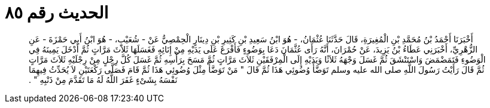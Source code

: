 
= الحديث رقم ٨٥

[quote.hadith]
أَخْبَرَنَا أَحْمَدُ بْنُ مُحَمَّدِ بْنِ الْمُغِيرَةِ، قَالَ حَدَّثَنَا عُثْمَانُ، - هُوَ ابْنُ سَعِيدِ بْنِ كَثِيرِ بْنِ دِينَارٍ الْحِمْصِيُّ عَنْ - شُعَيْبٍ، - هُوَ ابْنُ أَبِي حَمْزَةَ - عَنِ الزُّهْرِيِّ، أَخْبَرَنِي عَطَاءُ بْنُ يَزِيدَ، عَنْ حُمْرَانَ، أَنَّهُ رَأَى عُثَّمَانَ دَعَا بِوَضُوءٍ فَأَفْرَغَ عَلَى يَدَيْهِ مِنْ إِنَائِهِ فَغَسَلَهَا ثَلاَثَ مَرَّاتٍ ثُمَّ أَدْخَلَ يَمِينَهُ فِي الْوَضُوءِ فَتَمَضْمَضَ وَاسْتَنْشَقَ ثُمَّ غَسَلَ وَجْهَهُ ثَلاَثًا وَيَدَيْهِ إِلَى الْمِرْفَقَيْنِ ثَلاَثَ مَرَّاتٍ ثُمَّ مَسَحَ بِرَأْسِهِ ثُمَّ غَسَلَ كُلَّ رِجْلٍ مِنْ رِجْلَيْهِ ثَلاَثَ مَرَّاتٍ ثُمَّ قَالَ رَأَيْتُ رَسُولَ اللَّهِ صلى الله عليه وسلم تَوَضَّأَ وُضُوئِي هَذَا ثُمَّ قَالَ ‏"‏ مَنْ تَوَضَّأَ مِثْلَ وُضُوئِي هَذَا ثُمَّ قَامَ فَصَلَّى رَكْعَتَيْنِ لاَ يُحَدِّثُ فِيهِمَا نَفْسَهُ بِشَىْءٍ غَفَرَ اللَّهُ لَهُ مَا تَقَدَّمَ مِنْ ذَنْبِهِ ‏"‏ ‏.‏